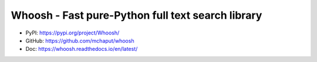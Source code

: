 Whoosh - Fast pure-Python full text search library
==============================================================================
- PyPI: https://pypi.org/project/Whoosh/
- GitHub: https://github.com/mchaput/whoosh
- Doc: https://whoosh.readthedocs.io/en/latest/

.. autotoctree::
    :maxdepth: 1
